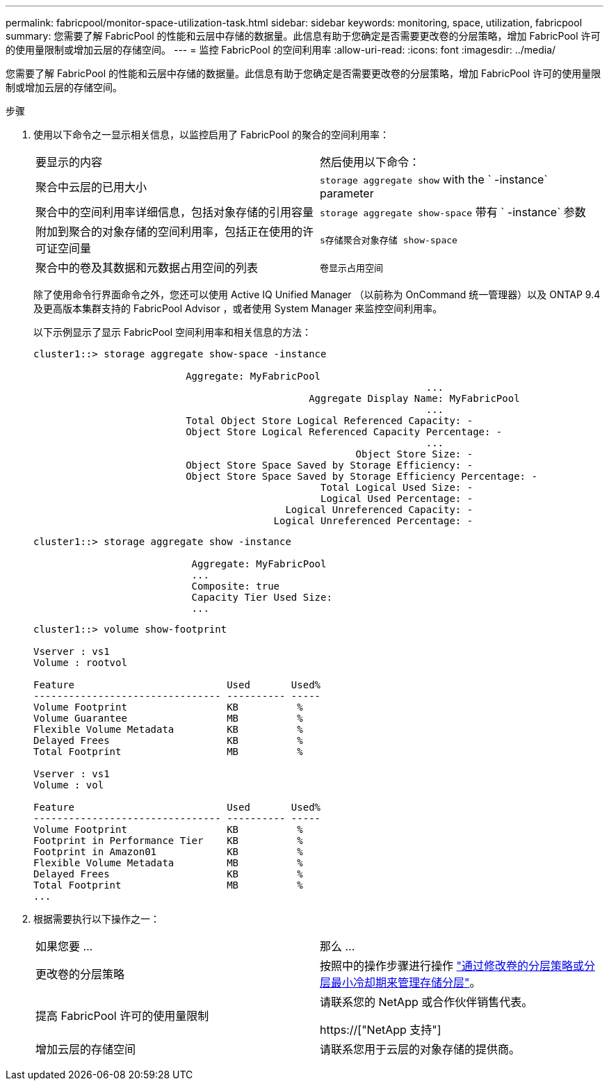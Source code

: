---
permalink: fabricpool/monitor-space-utilization-task.html 
sidebar: sidebar 
keywords: monitoring, space, utilization, fabricpool 
summary: 您需要了解 FabricPool 的性能和云层中存储的数据量。此信息有助于您确定是否需要更改卷的分层策略，增加 FabricPool 许可的使用量限制或增加云层的存储空间。 
---
= 监控 FabricPool 的空间利用率
:allow-uri-read: 
:icons: font
:imagesdir: ../media/


[role="lead"]
您需要了解 FabricPool 的性能和云层中存储的数据量。此信息有助于您确定是否需要更改卷的分层策略，增加 FabricPool 许可的使用量限制或增加云层的存储空间。

.步骤
. 使用以下命令之一显示相关信息，以监控启用了 FabricPool 的聚合的空间利用率：
+
|===


| 要显示的内容 | 然后使用以下命令： 


 a| 
聚合中云层的已用大小
 a| 
`storage aggregate show` with the ` -instance` parameter



 a| 
聚合中的空间利用率详细信息，包括对象存储的引用容量
 a| 
`storage aggregate show-space` 带有 ` -instance` 参数



 a| 
附加到聚合的对象存储的空间利用率，包括正在使用的许可证空间量
 a| 
`s存储聚合对象存储 show-space`



 a| 
聚合中的卷及其数据和元数据占用空间的列表
 a| 
`卷显示占用空间`

|===
+
除了使用命令行界面命令之外，您还可以使用 Active IQ Unified Manager （以前称为 OnCommand 统一管理器）以及 ONTAP 9.4 及更高版本集群支持的 FabricPool Advisor ，或者使用 System Manager 来监控空间利用率。

+
以下示例显示了显示 FabricPool 空间利用率和相关信息的方法：

+
[listing]
----
cluster1::> storage aggregate show-space -instance

                          Aggregate: MyFabricPool
                                                                   ...
                                               Aggregate Display Name: MyFabricPool
                                                                   ...
                          Total Object Store Logical Referenced Capacity: -
                          Object Store Logical Referenced Capacity Percentage: -
                                                                   ...
                                                       Object Store Size: -
                          Object Store Space Saved by Storage Efficiency: -
                          Object Store Space Saved by Storage Efficiency Percentage: -
                                                 Total Logical Used Size: -
                                                 Logical Used Percentage: -
                                           Logical Unreferenced Capacity: -
                                         Logical Unreferenced Percentage: -

----
+
[listing]
----
cluster1::> storage aggregate show -instance

                           Aggregate: MyFabricPool
                           ...
                           Composite: true
                           Capacity Tier Used Size:
                           ...
----
+
[listing]
----
cluster1::> volume show-footprint

Vserver : vs1
Volume : rootvol

Feature                          Used       Used%
-------------------------------- ---------- -----
Volume Footprint                 KB          %
Volume Guarantee                 MB          %
Flexible Volume Metadata         KB          %
Delayed Frees                    KB          %
Total Footprint                  MB          %

Vserver : vs1
Volume : vol

Feature                          Used       Used%
-------------------------------- ---------- -----
Volume Footprint                 KB          %
Footprint in Performance Tier    KB          %
Footprint in Amazon01            KB          %
Flexible Volume Metadata         MB          %
Delayed Frees                    KB          %
Total Footprint                  MB          %
...
----
. 根据需要执行以下操作之一：
+
|===


| 如果您要 ... | 那么 ... 


 a| 
更改卷的分层策略
 a| 
按照中的操作步骤进行操作 link:modify-tiering-policy-cooling-period-task.html["通过修改卷的分层策略或分层最小冷却期来管理存储分层"]。



 a| 
提高 FabricPool 许可的使用量限制
 a| 
请联系您的 NetApp 或合作伙伴销售代表。

https://["NetApp 支持"]



 a| 
增加云层的存储空间
 a| 
请联系您用于云层的对象存储的提供商。

|===

